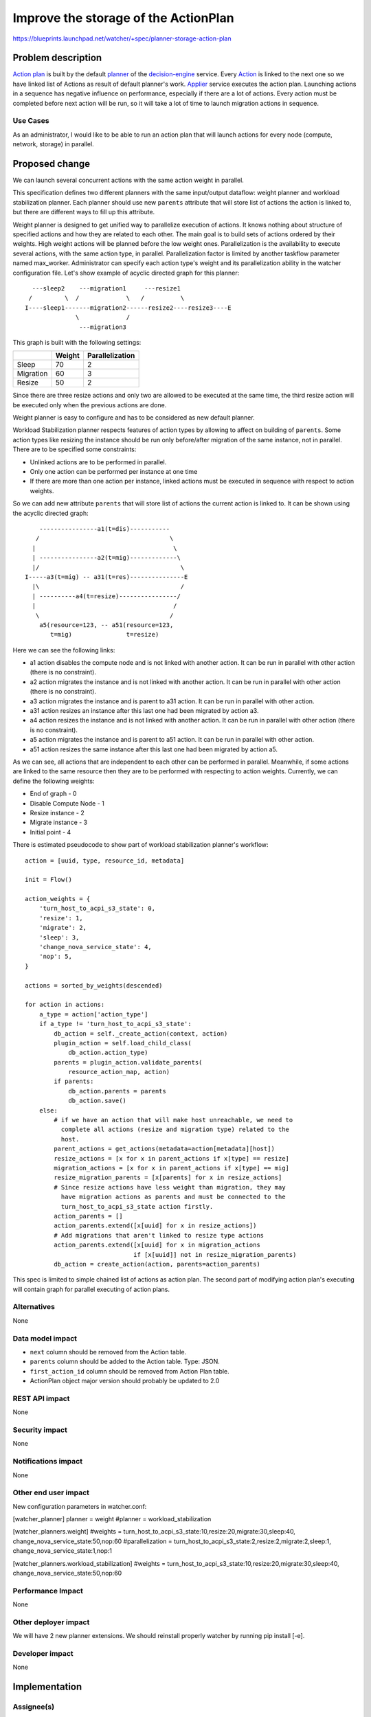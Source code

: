 ..
 This work is licensed under a Creative Commons Attribution 3.0 Unported
 License.

 http://creativecommons.org/licenses/by/3.0/legalcode

=====================================
Improve the storage of the ActionPlan
=====================================

https://blueprints.launchpad.net/watcher/+spec/planner-storage-action-plan

Problem description
===================

`Action plan`_ is built by the default `planner`_ of the `decision-engine`_
service. Every `Action`_ is linked to the next one so we have linked list
of Actions as result of default planner's work. `Applier`_ service executes
the action plan. Launching actions in a sequence has negative influence
on performance, especially if there are a lot of actions. Every action
must be completed before next action will be run, so it will take
a lot of time to launch migration actions in sequence.

Use Cases
----------

As an administrator, I would like to be able to run an action plan that will
launch actions for every node (compute, network, storage) in parallel.

Proposed change
===============

We can launch several concurrent actions with the same action weight in
parallel.

This specification defines two different planners with the same input/output
dataflow: weight planner and workload stabilization planner. Each planner
should use new ``parents`` attribute that will store list of actions the
action is linked to, but there are different ways to fill up this attribute.

Weight planner is designed to get unified way to parallelize execution
of actions. It knows nothing about structure of specified actions and how they
are related to each other. The main goal is to build sets of actions ordered by
their weights. High weight actions will be planned before the low weight ones.
Parallelization is the availability to execute several actions, with the same
action type, in parallel. Parallelization factor is limited by another taskflow
parameter named max_worker. Administrator can specify each action type's weight
and its parallelization ability in the watcher configuration file.
Let's show example of acyclic directed graph for this planner:

::

    ---sleep2    ---migration1     ---resize1
   /         \  /             \   /          \
  I----sleep1-------migration2------resize2----resize3----E
                \             /
                 ---migration3

This graph is built with the following settings:

+-----------+--------+-----------------+
|           | Weight | Parallelization |
+===========+========+=================+
| Sleep     |   70   |        2        |
+-----------+--------+-----------------+
| Migration |   60   |        3        |
+-----------+--------+-----------------+
| Resize    |   50   |        2        |
+-----------+--------+-----------------+

Since there are three resize actions and only two are allowed to be executed
at the same time, the third resize action will be executed only when
the previous actions are done.

Weight planner is easy to configure and has to be considered
as new default planner.

Workload Stabilization planner respects features of action types by allowing
to affect on building of ``parents``. Some action types like resizing
the instance should be run only before/after migration of the same instance,
not in parallel. There are to be specified some constraints:

* Unlinked actions are to be performed in parallel.
* Only one action can be performed per instance at one time
* If there are more than one action per instance, linked actions must be
  executed in sequence with respect to action weights.

So we can add new attribute ``parents`` that will store list of actions
the current action is linked to. It can be shown using
the acyclic directed graph:

::

      ----------------a1(t=dis)-----------
     /                                    \
    |                                      \
    | ----------------a2(t=mig)-------------\
    |/                                       \
  I-----a3(t=mig) -- a31(t=res)---------------E
    |\                                       /
    | ----------a4(t=resize)----------------/
    |                                      /
     \                                    /
      a5(resource=123, -- a51(resource=123,
         t=mig)               t=resize)

Here we can see the following links:

* a1 action disables the compute node and is not linked with another action.
  It can be run in parallel with other action (there is no constraint).
* a2 action migrates the instance and is not linked with another action.
  It can be run in parallel with other action (there is no constraint).
* a3 action migrates the instance and is parent to a31 action.
  It can be run in parallel with other action.
* a31 action resizes an instance after this last one had been migrated
  by action a3.
* a4 action resizes the instance and is not linked with another action.
  It can be run in parallel with other action (there is no constraint).
* a5 action migrates the instance and is parent to a51 action.
  It can be run in parallel with other action.
* a51 action resizes the same instance after this last one had been migrated
  by action a5.

As we can see, all actions that are independent to each other can be performed
in parallel. Meanwhile, if some actions are linked to the same resource then
they are to be performed with respecting to action weights. Currently, we can
define the following weights:

* End of graph - 0
* Disable Compute Node - 1
* Resize instance - 2
* Migrate instance - 3
* Initial point - 4

There is estimated pseudocode to show part of workload stabilization
planner's workflow::

    action = [uuid, type, resource_id, metadata]

    init = Flow()

    action_weights = {
        'turn_host_to_acpi_s3_state': 0,
        'resize': 1,
        'migrate': 2,
        'sleep': 3,
        'change_nova_service_state': 4,
        'nop': 5,
    }

    actions = sorted_by_weights(descended)

    for action in actions:
        a_type = action['action_type']
        if a_type != 'turn_host_to_acpi_s3_state':
            db_action = self._create_action(context, action)
            plugin_action = self.load_child_class(
                db_action.action_type)
            parents = plugin_action.validate_parents(
                resource_action_map, action)
            if parents:
                db_action.parents = parents
                db_action.save()
        else:
            # if we have an action that will make host unreachable, we need to
              complete all actions (resize and migration type) related to the
              host.
            parent_actions = get_actions(metadata=action[metadata][host])
            resize_actions = [x for x in parent_actions if x[type] == resize]
            migration_actions = [x for x in parent_actions if x[type] == mig]
            resize_migration_parents = [x[parents] for x in resize_actions]
            # Since resize actions have less weight than migration, they may
              have migration actions as parents and must be connected to the
              turn_host_to_acpi_s3_state action firstly.
            action_parents = []
            action_parents.extend([x[uuid] for x in resize_actions])
            # Add migrations that aren't linked to resize type actions
            action_parents.extend([x[uuid] for x in migration_actions
                                  if [x[uuid]] not in resize_migration_parents)
            db_action = create_action(action, parents=action_parents)

This spec is limited to simple chained list of actions as action plan. The
second part of modifying action plan's executing will contain graph for
parallel executing of action plans.


Alternatives
------------
None

Data model impact
-----------------
* ``next`` column should be removed from the Action table.
* ``parents`` column should be added to the Action table. Type: JSON.
* ``first_action_id`` column should be removed from Action Plan table.
* ActionPlan object major version should probably be updated to 2.0

REST API impact
---------------
None

Security impact
---------------
None

Notifications impact
--------------------
None


Other end user impact
---------------------
New configuration parameters in watcher.conf:

[watcher_planner]
planner = weight
#planner = workload_stabilization

[watcher_planners.weight]
#weights = turn_host_to_acpi_s3_state:10,resize:20,migrate:30,sleep:40,
change_nova_service_state:50,nop:60
#parallelization = turn_host_to_acpi_s3_state:2,resize:2,migrate:2,sleep:1,
change_nova_service_state:1,nop:1

[watcher_planners.workload_stabilization]
#weights = turn_host_to_acpi_s3_state:10,resize:20,migrate:30,sleep:40,
change_nova_service_state:50,nop:60

Performance Impact
------------------
None


Other deployer impact
---------------------
We will have 2 new planner extensions.
We should reinstall properly watcher by running pip install [-e].


Developer impact
----------------
None


Implementation
==============

Assignee(s)
-----------
Primary assignee:
Alexander Chadin <a.chadin@servionica.ru>

Other contributors:
Vincent Francoise <Vincent.FRANCOISE@b-com.com


Work Items
----------
* Update data model in accordance with proposed changes
  (in fact API and objects).
* Remove default planner.
* Add watcher/decision_engine/planner/weight.py and
  watcher/decision_engine/planner/workload_stabilization.py
* Make weight planner as default.
* Update the documentation.
* Add appropriate unit tests.


Dependencies
============
https://blueprints.launchpad.net/watcher/+spec/plugins-parameters

Testing
=======
* Unit tests will be added to validate these modifications.

Documentation Impact
====================

Update the `defaultplanner`_ documentation in accordance with new changes.


References
==========

.. _Applier: http://docs.openstack.org/developer/watcher/glossary.html#watcher-applier
.. _Action plan: http://docs.openstack.org/developer/watcher/glossary.html#action-plan
.. _Action: http://docs.openstack.org/developer/watcher/glossary.html#action
.. _defaultplanner: https://github.com/openstack/watcher/blob/master/watcher/decision_engine/planner/default.py#L31
.. _decision-engine: http://docs.openstack.org/developer/watcher/glossary.html#watcher-decision-engine
.. _planner: http://docs.openstack.org/developer/watcher/glossary.html#watcher-planner


History
=======
None